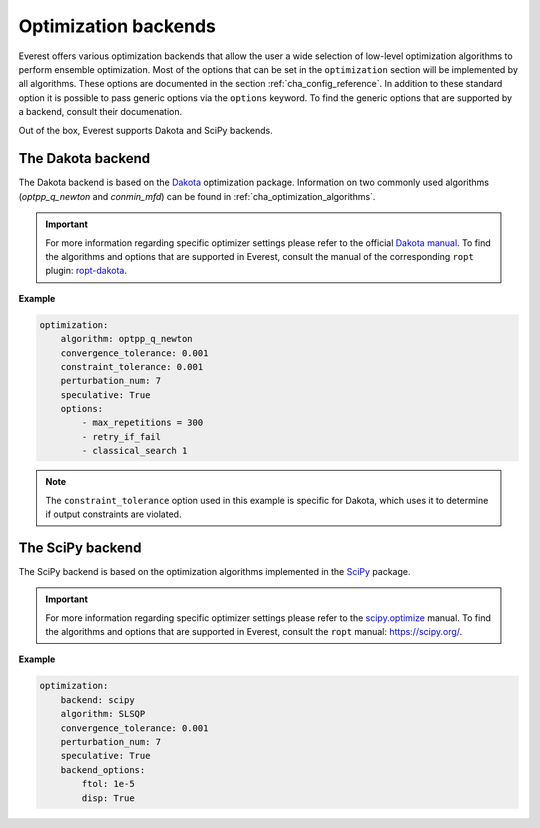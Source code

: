 .. _cha_optimization_backends:

Optimization backends
=====================

Everest offers various optimization backends that allow the user a wide
selection of low-level optimization algorithms to perform ensemble optimization.
Most of the options that can be set in the ``optimization`` section will be
implemented by all algorithms. These options are documented in the section
:ref:`cha_config_reference`. In addition to these standard option it is possible
to pass generic options via the ``options`` keyword. To find the generic options
that are supported by a backend, consult their documenation.


Out of the box, Everest supports Dakota and SciPy backends.

The Dakota backend
------------------

The Dakota backend is based on the `Dakota <https://dakota.sandia.gov/>`_
optimization package. Information on two commonly used algorithms
(`optpp_q_newton` and `conmin_mfd`) can be found in
:ref:`cha_optimization_algorithms`.

.. important::

	For more information regarding specific optimizer settings please refer to
	the official `Dakota manual <https://snl-dakota.github.io>`_. To find the
	algorithms and options that are supported in Everest, consult the manual of
	the corresponding ``ropt`` plugin: `ropt-dakota
	<https://tno-ropt.github.io/ropt-dakota>`_.


**Example**

.. code-block:: yaml

    optimization:
        algorithm: optpp_q_newton
        convergence_tolerance: 0.001
        constraint_tolerance: 0.001
        perturbation_num: 7
        speculative: True
        options:
            - max_repetitions = 300
            - retry_if_fail
            - classical_search 1

.. note::

    The ``constraint_tolerance`` option used in this example is specific for
    Dakota, which uses it to determine if output constraints are violated.

The SciPy backend
-----------------

The SciPy backend is based on the optimization algorithms implemented in the
`SciPy <https://www.scipy.org>`_ package.

.. important::

	For more information regarding specific optimizer settings please refer to
	the `scipy.optimize
	<https://docs.scipy.org/doc/scipy/tutorial/optimize.html>`_ manual. To find
	the algorithms and options that are supported in Everest, consult the
	``ropt`` manual: `https://scipy.org/
	<https://tno-ropt.github.io/ropt/dev/reference/scipy_optimizer_plugin/>`_.

**Example**

.. code-block:: yaml

    optimization:
        backend: scipy
        algorithm: SLSQP
        convergence_tolerance: 0.001
        perturbation_num: 7
        speculative: True
        backend_options:
            ftol: 1e-5
            disp: True
